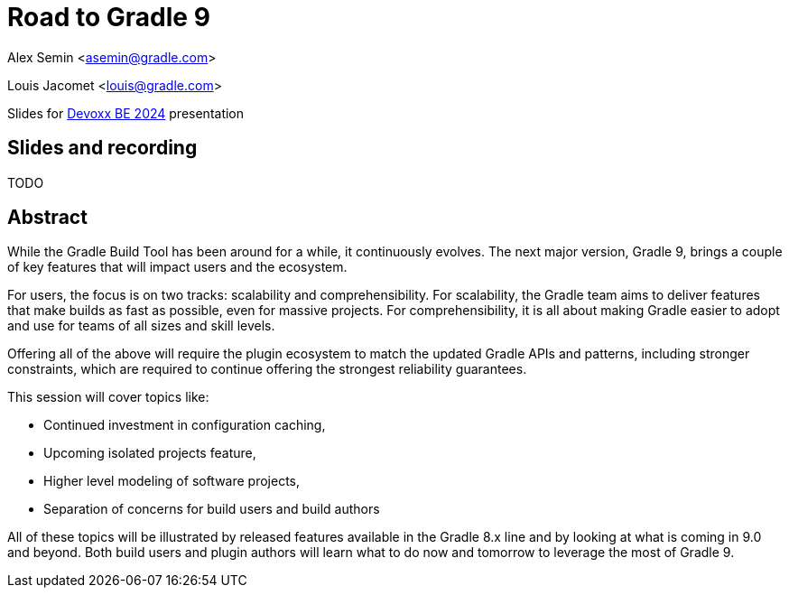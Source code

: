 = Road to Gradle 9

Alex Semin <asemin@gradle.com>

Louis Jacomet <louis@gradle.com>

Slides for https://devoxx.be/talk/?id=17697[Devoxx BE 2024] presentation

== Slides and recording

TODO

== Abstract

While the Gradle Build Tool has been around for a while, it continuously evolves.
The next major version, Gradle 9, brings a couple of key features that will impact users and the ecosystem.

For users, the focus is on two tracks: scalability and comprehensibility.
For scalability, the Gradle team aims to deliver features that make builds as fast as possible, even for massive projects.
For comprehensibility, it is all about making Gradle easier to adopt and use for teams of all sizes and skill levels.

Offering all of the above will require the plugin ecosystem to match the updated Gradle APIs and patterns, including stronger constraints, which are required to continue offering the strongest reliability guarantees.

This session will cover topics like:

* Continued investment in configuration caching,
* Upcoming isolated projects feature,
* Higher level modeling of software projects,
* Separation of concerns for build users and build authors

All of these topics will be illustrated by released features available in the Gradle 8.x line and by looking at what is coming in 9.0 and beyond.
Both build users and plugin authors will learn what to do now and tomorrow to leverage the most of Gradle 9.
